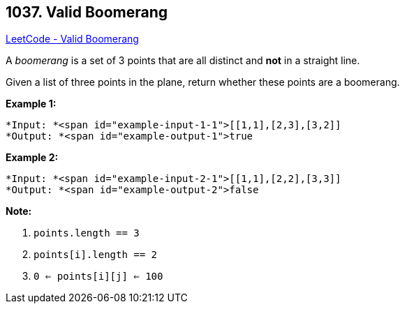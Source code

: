 == 1037. Valid Boomerang

https://leetcode.com/problems/valid-boomerang/[LeetCode - Valid Boomerang]

A _boomerang_ is a set of 3 points that are all distinct and *not* in a straight line.

Given a list of three points in the plane, return whether these points are a boomerang.

 

*Example 1:*

[subs="verbatim,quotes"]
----
*Input: *<span id="example-input-1-1">[[1,1],[2,3],[3,2]]
*Output: *<span id="example-output-1">true
----


*Example 2:*

[subs="verbatim,quotes"]
----
*Input: *<span id="example-input-2-1">[[1,1],[2,2],[3,3]]
*Output: *<span id="example-output-2">false
----


 

*Note:*


. `points.length == 3`
. `points[i].length == 2`
. `0 <= points[i][j] <= 100`



 

